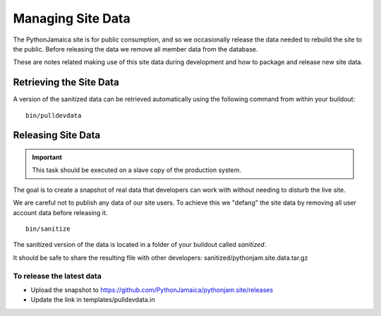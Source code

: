 ====================
Managing Site Data
====================

The PythonJamaica site is for public consumption, and so we occasionally release the data needed to rebuild the site
to the public. 
Before releasing the data we remove all member data from the database.

These are notes related making use of this site data during development and how to package and release
new site data.


Retrieving the Site Data
---------------------------

A version of the sanitized data can be retrieved automatically using the following command from within your buildout::

   bin/pulldevdata


Releasing Site Data
---------------------

.. important:: This task should be executed on a slave copy of the production system.

The goal is to create a snapshot of real data that developers can
work with without needing to disturb the live site.

We are careful not to publish any data of our site users. To achieve this we
"defang" the site data by removing all user account data before releasing it.

::

    bin/sanitize

The sanitized version of the data is located in a folder of your buildout called `sanitized`.

It should be safe to share the resulting file with other developers: sanitized/pythonjam.site.data.tar.gz

To release the latest data
`````````````````````````````````

* Upload the snapshot to https://github.com/PythonJamaica/pythonjam.site/releases
* Update the link in templates/pulldevdata.in

